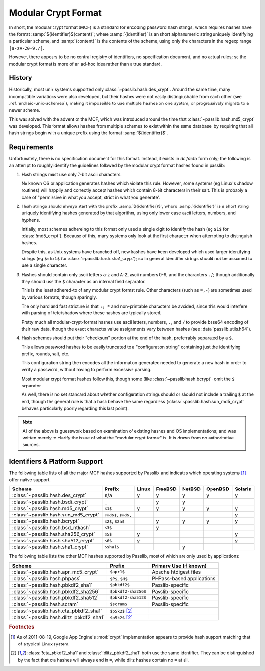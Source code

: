 .. index:: modular crypt format

.. _modular-crypt-format:

.. rst-class:: html-toggle

====================
Modular Crypt Format
====================

.. centered:: *or*, a side note about a standard that isn't

In short, the modular crypt format (MCF) is a standard
for encoding password hash strings, which requires hashes
have the format :samp:`${identifier}${content}`; where
:samp:`{identifier}` is an short alphanumeric string uniquely
identifying a particular scheme, and :samp:`{content}`
is the contents of the scheme, using only the characters
in the regexp range ``[a-zA-Z0-9./]``.

However, there appears to be no central registry of identifiers,
no specification document, and no actual rules;
so the modular crypt format is more of an ad-hoc idea rather than a true standard.

History
=======
Historically, most unix systems supported only :class:`~passlib.hash.des_crypt`.
Around the same time, many incompatible variations were also developed,
but their hashes were not easily distingiushable from each other
(see :ref:`archaic-unix-schemes`); making it impossible to use
multiple hashes on one system, or progressively migrate to a newer scheme.

This was solved with the advent of the MCF,
which was introduced around the time that :class:`~passlib.hash.md5_crypt` was developed.
This format allows hashes from multiple schemes to exist within the same
database, by requiring that all hash strings begin with a unique prefix
using the format :samp:`${identifier}$`.

Requirements
============
Unfortunately, there is no specification document for this format.
Instead, it exists in *de facto* form only; the following
is an attempt to roughly identify the guidelines followed
by the modular crypt format hashes found in passlib:

1. Hash strings must use only 7-bit ascii characters.

   No known OS or application generates hashes which violate this rule.
   However, some systems (eg Linux's shadow routines) will happily
   and correctly accept hashes which contain 8-bit characters in their salt.
   This is probably a case of "permissive in what you accept,
   strict in what you generate".

2. Hash strings should always start with the prefix :samp:`${identifier}$`,
   where :samp:`{identifier}` is a short string uniquely identifying
   hashes generated by that algorithm, using only lower case ascii
   letters, numbers, and hyphens.

   Initially, most schemes adhereing to this format
   only used a single digit to identify the hash
   (eg ``$1$`` for :class:`!md5_crypt`).
   Because of this, many systems only look at the first
   character when attempting to distinguish hashes.

   Despite this, as Unix systems have branched off,
   new hashes have been developed which used larger
   identifying strings (eg ``$sha1$`` for :class:`~passlib.hash.sha1_crypt`);
   so in general identifier strings should not be assumed to use a single character.

3. Hashes should contain only ascii letters ``a``-``z`` and ``A``-``Z``,
   ascii numbers 0-9, and the characters ``./``; though additionally
   they should use the ``$`` character as an internal field separator.

   This is the least adhered-to of any modular crypt format rule.
   Other characters (such as ``=,-``) are sometimes
   used by various formats, though sparingly.

   The only hard and fast stricture
   is that ``:;!*`` and non-printable characters be avoided,
   since this would interfere with parsing of /etc/shadow
   where these hashes are typically stored.

   Pretty much all modular-crypt-format hashes
   use ascii letters, numbers, ``.``, and ``/``
   to provide base64 encoding of their raw data,
   though the exact character value assignments vary between hashes
   (see :data:`passlib.utils.h64`).

4. Hash schemes should put their "checksum" portion
   at the end of the hash, preferrably separated
   by a ``$``.

   This allows password hashes to be easily truncated
   to a "configuration string" containing just
   the identifying prefix, rounds, salt, etc.

   This configuration string then encodes all the information
   generated needed to generate a new hash
   in order to verify a password, without
   having to perform excessive parsing.

   Most modular crypt format hashes follow this,
   though some (like :class:`~passlib.hash.bcrypt`) omit the ``$`` separator.

   As well, there is no set standard about whether configuration
   strings should or should not include a trailing ``$`` at the end,
   though the general rule is that a hash behave the same regardless
   (:class:`~passlib.hash.sun_md5_crypt` behaves particularly poorly
   regarding this last point).

.. note::

    All of the above is guesswork based on examination of existing
    hashes and OS implementations; and was written merely
    to clarify the issue of what the "modular crypt format" is.
    It is drawn from no authoritative sources.

.. index:: modular crypt format; known identifiers

.. _mcf-identifiers:

Identifiers & Platform Support
==============================

The following table lists of all the major MCF hashes supported by Passlib,
and indicates which operating systems [#gae]_ offer native support.

.. todo:: include MacOS X in this list

==================================== ==================== =========== =========== =========== =========== =======
Scheme                               Prefix               Linux       FreeBSD     NetBSD      OpenBSD     Solaris
==================================== ==================== =========== =========== =========== =========== =======
:class:`~passlib.hash.des_crypt`     n/a                  y           y           y           y           y
:class:`~passlib.hash.bsdi_crypt`    ``_``                            y           y
:class:`~passlib.hash.md5_crypt`     ``$1$``              y           y           y           y           y
:class:`~passlib.hash.sun_md5_crypt` ``$md5$``, ``$md5,``                                                            y
:class:`~passlib.hash.bcrypt`        ``$2$``, ``$2a$``                y           y           y           y
:class:`~passlib.hash.bsd_nthash`    ``$3$``                          y
:class:`~passlib.hash.sha256_crypt`  ``$5$``              y                                               y
:class:`~passlib.hash.sha512_crypt`  ``$6$``              y                                               y
:class:`~passlib.hash.sha1_crypt`    ``$sha1$``                                   y
==================================== ==================== =========== =========== =========== =========== =======

The following table lists the other MCF hashes supported by Passlib,
most of which are only used by applications:

=========================================== =================== ===========================
Scheme                                      Prefix              Primary Use (if known)
=========================================== =================== ===========================
:class:`~passlib.hash.apr_md5_crypt`        ``$apr1$``          Apache htdigest files
:class:`~passlib.hash.phpass`               ``$P$``, ``$H$``    PHPass-based applications
:class:`~passlib.hash.pbkdf2_sha1`          ``$pbkdf2$``        Passlib-specific
:class:`~passlib.hash.pbkdf2_sha256`        ``$pbkdf2-sha256$`` Passlib-specific
:class:`~passlib.hash.pbkdf2_sha512`        ``$pbkdf2-sha512$`` Passlib-specific
:class:`~passlib.hash.scram`                ``$scram$``         Passlib-specific
:class:`~passlib.hash.cta_pbkdf2_sha1`      ``$p5k2$`` [#cta]_
:class:`~passlib.hash.dlitz_pbkdf2_sha1`    ``$p5k2$`` [#cta]_
=========================================== =================== ===========================

.. rubric:: Footnotes

.. [#gae] As of 2011-08-19, Google App Engine's :mod:`crypt` implementation
          appears to provide hash support matching that of a typical Linux system.

.. [#cta] :class:`!cta_pbkdf2_sha1` and :class:`!dlitz_pbkdf2_sha1` both use
          the same identifier. They can be distinguished
          by the fact that cta hashes will always end in ``=``, while dlitz
          hashes contain no ``=`` at all.
